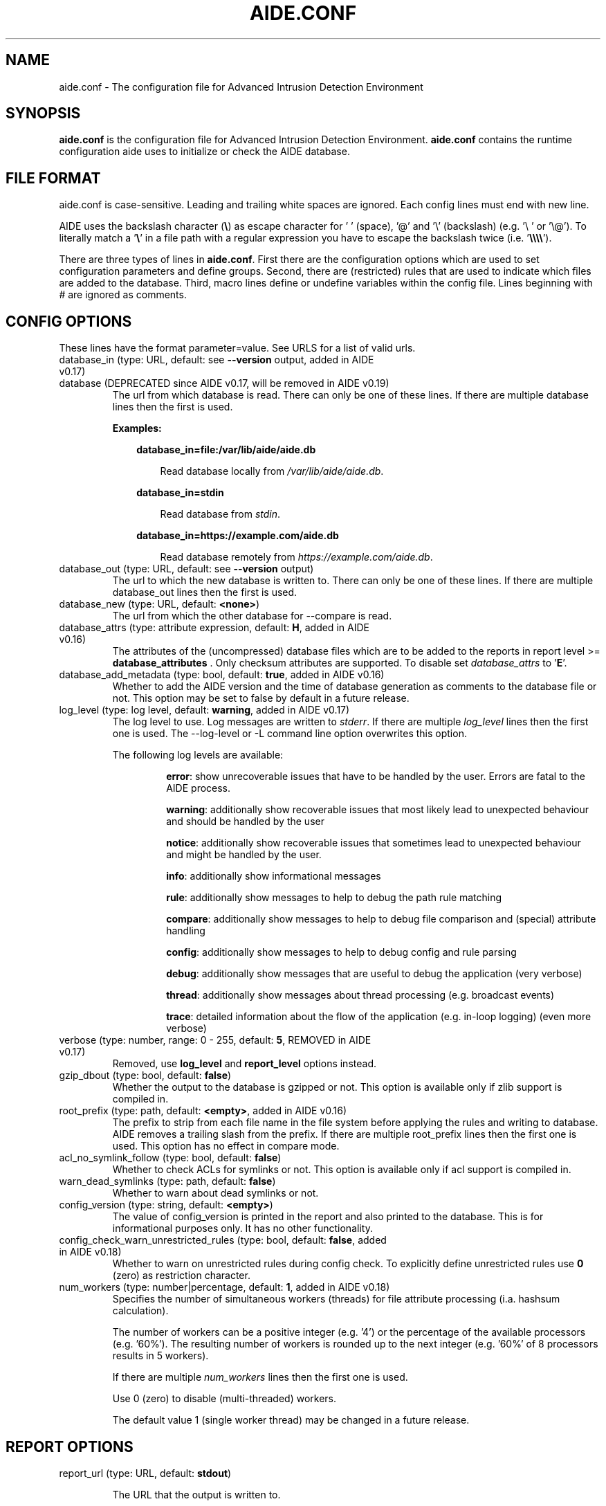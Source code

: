 .TH AIDE.CONF 5 "2023-02-06" "aide v0.18" "AIDE"
.SH NAME
aide.conf - The configuration file for Advanced Intrusion Detection
Environment
.PP
.SH SYNOPSIS
\fBaide.conf\fP is the configuration file for Advanced Intrusion
Detection Environment. \fBaide.conf\fP contains the runtime
configuration aide uses to initialize or check the AIDE database.
.PP
.SH "FILE FORMAT"
aide.conf is case-sensitive. Leading and trailing white spaces are
ignored. Each config lines must end with new line.
.PP
AIDE uses the backslash character (\fB\e\fR) as escape character for ' '
(space), '@' and '\e' (backslash) (e.g. '\e ' or '\e@'). To literally match a '\fB\e\fR'
in a file path with a regular expression you have to escape the backslash
twice (i.e. '\fB\e\e\e\e\fR').
.PP
There are three types of lines in \fBaide.conf\fP. First there are the
configuration options which are used to set configuration parameters and
define groups. Second, there are (restricted) rules that are used to indicate
which files are added to the database. Third, macro lines define or undefine
variables within the config file. Lines beginning with # are ignored as
comments.
.PP

.SH "CONFIG OPTIONS"
.PP
These lines have the format parameter=value. See URLS for a list of
valid urls.
.PP
.TP
database_in (type: URL, default: see \fB--version\fP output, added in AIDE v0.17)
.TQ
database (DEPRECATED since AIDE v0.17, will be removed in AIDE v0.19)
The url from which database is read. There can only be one of these
lines. If there are multiple database lines then the first is used.

.RS
.B Examples:

.RS 3
.nf
.B database_in=file:/var/lib/aide/aide.db
.fi

.RS 3
Read database locally from \fI/var/lib/aide/aide.db\fR.
.RE

.RE

.RS 3
.nf
.B database_in=stdin
.fi

.RS 3
Read database from \fIstdin\fR.
.RE

.RE

.RS 3
.nf
.B database_in=https://example.com/aide.db
.fi

.RS 3
Read database remotely from \fIhttps://example.com/aide.db\fR.
.RE

.RE

.RE

.IP "database_out (type: URL, default: see \fB--version\fP output)"
The url to which the new database is written to. There can only be one
of these lines. If there are multiple database_out lines then the
first is used.
.IP "database_new (type: URL, default: \fB<none>\fP)"
The url from which the other database for \-\-compare is read.
.IP "database_attrs (type: attribute expression, default: \fBH\fP, added in AIDE v0.16)"
The attributes of the (uncompressed) database files which are to be added to
the reports in report level >= \fBdatabase_attributes\fP . Only checksum attributes are
supported. To disable set
.I database_attrs
to
.RB ' E '.
.IP "database_add_metadata (type: bool, default: \fBtrue\fR, added in AIDE v0.16)"
Whether to add the AIDE version and the time of database generation as comments
to the database file or not. This option may be set to false by default in a
future release.

.IP "log_level (type: log level, default: \fBwarning\fR, added in AIDE v0.17)"
The log level to use. Log messages are written to \fIstderr\fR. If there are
multiple \fIlog_level\fR lines then the first one is used. The \-\-log-level or
\-L command line option overwrites this option.

.RS
The following log levels are available:

.RS
\fBerror\fP: show unrecoverable issues that have to be handled by the user. Errors are fatal to the AIDE process.

\fBwarning\fP: additionally show recoverable issues that most likely lead to unexpected behaviour and should be handled by the user

\fBnotice\fP: additionally show recoverable issues that sometimes lead to unexpected behaviour and might be handled by the user.

\fBinfo\fP: additionally show informational messages

\fBrule\fP: additionally show messages to help to debug the path rule matching

\fBcompare\fP: additionally show messages to help to debug file comparison and (special) attribute handling

\fBconfig\fP: additionally show messages to help to debug config and rule parsing

\fBdebug\fP: additionally show messages that are useful to debug the application (very verbose)

\fBthread\fP: additionally show messages about thread processing (e.g. broadcast events)

\fBtrace\fP: detailed information about the flow of the application (e.g. in-loop logging) (even more verbose)

.RE

.RE

.IP "verbose (type: number, range: 0 - 255, default: \fB5\fR, REMOVED in AIDE v0.17)"
Removed, use \fBlog_level\fR and \fBreport_level\fR options instead.
.IP "gzip_dbout (type: bool, default: \fBfalse\fR)"
Whether the output to the database is gzipped or not. This option is available
only if zlib support is compiled in.
.IP "root_prefix (type: path, default: \fB<empty>\fR, added in AIDE v0.16)"
The prefix to strip from each file name in the file system before applying the
rules and writing to database. AIDE removes a trailing slash from the prefix.
If there are multiple root_prefix lines then the first one is used. This option
has no effect in compare mode.
.IP "acl_no_symlink_follow (type: bool, default: \fBfalse\fR)"
Whether to check ACLs for symlinks or not. This option
is available only if acl support is compiled in.
.IP "warn_dead_symlinks (type: path, default: \fBfalse\fR)"
Whether to warn about dead symlinks or not.
.IP "config_version (type: string, default: \fB<empty>\fR)"
The value of config_version is printed in the report and also printed
to the database. This is for informational purposes only. It has no
other functionality.
.IP "config_check_warn_unrestricted_rules (type: bool, default: \fBfalse\fR, added in AIDE v0.18)"
Whether to warn on unrestricted rules during config check. To explicitly
define unrestricted rules use \fB0\fR (zero) as restriction character.
.IP "num_workers (type: number|percentage, default: \fB1\fR, added in AIDE v0.18)"
Specifies the number of simultaneous workers (threads) for file attribute
processing (i.a. hashsum calculation).

The number of workers can be a positive integer (e.g. '4') or the percentage of
the available processors (e.g. '60%'). The resulting number of workers is
rounded up to the next integer (e.g. '60%' of 8 processors results in 5
workers).

If there are multiple \fInum_workers\fR lines then the first one is used.

Use 0 (zero) to disable (multi-threaded) workers.

The default value 1 (single worker thread) may be changed in a future release.

.PP

.SH REPORT OPTIONS
.PP

.IP "report_url (type: URL, default: \fBstdout\fR)"

The URL that the output is written to.

Multiple instances of the \fBreport_url\fR option are supported.

.RS
.B Examples:

.RS 3
.nf
.B report_url=file:/var/log/aide.log
.fi

.RS 3
Write report to \fI/var/log/aide.log\fR.
.RE
.RE

.RS 3
.nf
.B report_url=stdout
.fi

.RS 3
Write report to \fIstdout\fR.
.RE
.RE

.RS 3
.nf
.B report_url=syslog:<LOG_FACILITY>
.fi

.RS 3
Write report to \fIsyslog\fR using \fILOG_FACILITY\fR.
.RE
.RE

.RE

.PP
The following report options are available (to take effect they
have to be set before \fBreport_url\fR):
.PP

.IP "report_level (type: report level, default: \fBchanged_attributes\fR, added in AIDE v0.17)"

The report level to use. The available report levels are as follows:

.RS
\fBminimal\fP: print single line whether AIDE found differences to the database

\fBsummary\fP: additionally print number of added, removed and changed files

\fBdatabase_attributes\fP: additionally print database checksums

\fBlist_entries\fP: additionally print lists of added, removed and changed entries

\fBchanged_attributes\fP: additionally print details about changed entries

.RS
.B Example:
.RS 3

.EX
File: /var/lib/apt/extended_states
 Perm      : -rw-r--r--                       | -rw-------
 Uid       : 0                                | 106
.EE

.RE

The left column shows the old value (e.g. from the \fIdatabase_in\fR database) and the right
column shows the new value (e.g. from the file system).

.RE

\fBadded_removed_attributes\fP: additionally print details about added and removed attributes

\fBadded_removed_entries\fP: additionally print details about added and removed entries
.RE

.IP "report_format (type: report format, default: \fBplain\fR, added in AIDE v0.18)"
The report format to use. The available report formats are as follows:

.RS
\fBplain\fP: Print report in plain human-readable format.

\fBjson\fP: Print report in json machine-readable format.
.RE

.IP "report_base16 (type: bool, default: \fBfalse\fR, added in AIDE v0.17)"
Base16 encode the checksums in the report. The default is to
report checksums in base64 encoding.
.IP "report_detailed_init (type: bool, default: \fBfalse\fR, added in AIDE v0.16)"
Report added files (report level >= \fBlist_entries\fP) and their details (report
level >= \fBadded_removed_entries\fP) in initialization mode.
.IP "report_quiet (type: bool, default: \fBfalse\fR, added in AIDE v0.16)"
Suppress report output if no differences to the database have been found.
.IP "report_append (type: bool, default: \fBfalse\fR, added in AIDE v0.17)"
Append to the report URL.
.TP
report_grouped (type: bool, default: \fBtrue\fR, added in AIDE v0.17)
.TQ
grouped (DEPRECATED since AIDE v0.17, will be removed in AIDE v0.19)
Group the files in the report by added, removed and changed files.
.TP
report_summarize_changes (type: bool, default: \fBtrue\fR, added in AIDE v0.17)
.TQ
summarize_changes (DEPRECATED since AIDE v0.17, will be removed in AIDE v0.19)
Summarize changes in the added, removed and changed files
sections of the report.

The general format is like the string YlZbpugamcinHAXSEC, where Y is
replaced by the file-type ('\fBf\fP' for a regular file, '\fBd\fP' for a
directory, '\fBl\fP' for a symbolic link, '\fBc\fP' for a character
device, '\fBb\fP' for a block device, '\fBp\fP' for a FIFO, '\fBs\fP' for
a unix socket, '\fBD\fP' for a Solaris door, '\fBP\fP' for a Solaris
event port, '\fB!\fP' if file type has changed and '\fB?\fP' otherwise).

The Z is replaced as follows: A '\fB=\fP' means that the size has not changed,
a '\fB<\fP' reports a shrinked size and a '\fB>\fP' reports a grown size.
The other letters in the string are the actual letters that will be output
if the associated attribute for the item has been changed or a '\fB.\fP' for no
change.

Otherwise a '\fB+\fP' is shown if the attribute has been added, a '\fB-\fP' if
it has been removed, a '\fB:\fP' if the attribute is ignored (but not forced)
or a ' ' if the attribute has not been checked.

The exceptions to this are: (1) a newly created file replaces each letter with
a '\fB+\fP', and (2) a removed file replaces each letter with a '\fB-\fP'.

The attribute that is associated with each letter is as follows:

.RS
.IP o
A \fBl\fP means that the link name has changed.
.IP o
A \fBb\fP means that the block count has changed.
.IP o
A \fBp\fP means that the permissions have changed.
.IP o
An \fBu\fP means that the uid has changed.
.IP o
A \fBg\fP means that the gid has changed.
.IP o
An \fBa\fP means that the access time has changed.
.IP o
A \fBm\fP means that the modification time has changed.
.IP o
A \fBc\fP means that the change time has changed.
.IP o
An \fBi\fP means that the inode has changed.
.IP o
A \fBn\fP means that the link count has changed.
.IP o
A \fBH\fP means that one or more message digests have changed.
.RE

.RS
The following letters are only available when explicitly enabled using configure:
.RE

.RS
.IP o
A \fBA\fP means that the access control list has changed.
.IP o
A \fBX\fP means that the extended attributes have changed.
.IP o
A \fBS\fP means that the SELinux attributes have changed.
.IP o
A \fBE\fP means that the file attributes on a second extended file system have changed.
.IP o
A \fBC\fP means that the file capabilities have changed.
.RE
.IP "report_ignore_added_attrs (type: attribute expression, default: \fBempty\fR, added in AIDE v0.16)"
Attributes whose addition is to be ignored in the report.
.IP "report_ignore_removed_attrs (type: attribute expression, default: \fBempty\fR, added in AIDE v0.16)"
Attributes whose removal is to be ignored in the report.
.TP
report_ignore_changed_attrs (type: attribute expression, default: \fBempty\fR, added in AIDE v0.16)
.TQ
ignore_list (REMOVED in AIDE v0.17)
Attributes whose change is to be ignored in the report.
.TP
report_force_attrs (type: attribute expression, default: \fBempty\fR, added in AIDE v0.16)
.TQ
report_attributes (REMOVED in AIDE v0.17)
Attributes which are always printed in the report for changed files. If an attribute is both ignored and forced the
attribute is not considered for file change but printed in the final report as long as the file has been otherwise changed.
.IP "report_ignore_e2fsattrs (type: string, default: \fB0\fR, added in AIDE v0.16)"
List (no delimiter) of ext2 file attributes which are to be ignored in the report.
See
.BR chattr (1)
for the available attributes. Use \fB0\fR (zero) to not ignore any
attribute. Ignored attributes are represented by a ':' in the report.

By default AIDE also reports changes of the read-only attributes mentioned in
.BR chattr (1)
(see example below how to ignore those changes).

.RS
.B Example:

.RS 3
Ignore changes of the read-only ext2 file attributes verify (V), inline data
(N), indexed directory (I) and encrypted (E):

.RS 3
.nf
report_ignore_e2fsattrs=VNIE
.fi
.RE
.RE
.RE

.PP
.SH "GROUPS"
.PP

Groups are aggregations of attributes.

Group definitions have the format <group name> = <attribute expression>.

Group names are limited to alphanumeric characters (\fBA-Za-z0-9\fP).

See ATTRIBUTES for a description of all available attributes.

.RE

.B Default groups
.TP
.B "R"
p+ftype+i+l+n+u+g+s+m+c+md5+X
.TP
.B "L"
p+ftype+i+l+n+u+g+X
.TP
.B ">"
Growing file p+ftype+l+u+g+i+n+s+growing+X
.TP
.B "H"
all compiled in hashsums (added in AIDE v0.17)
.TP
.B "X"
acl+selinux+xattrs+e2fsattrs+caps (if attributes are compiled in, added in AIDE v0.16)
.TP
.B "E"
Empty group
.TP
Use 'aide --version' to list the default compound groups.

.RE

.PP
.SH "RULES"
.PP
AIDE supports three types of rules:
.TP
.B "Regular rule:"
<regex> <attribute expression>

Files and directories matching the regular expression
are added to the database.

.TP
.B "Negative rule:"
!<regex>

Files and directories matching the regular expression
are ignored and not added to the database.
The children of matching directories are also ignored.

.TP
.B "Equals rule:"
=<regex> <attribute expression>

Files and directories matching the regular expression
are added to the database.
The children of directories are only added
if the regular expression ends with a "/".
The children of sub-directories are not added at all.

.PP
Every regular expression has to start with an explicit "/".
An implicit ^ is added in front of each regular expression.
In other words,
the regular expressions are matched at the first position
against the complete path.
Special characters can be escaped using
two-digit URL encoding (for example, %20 to represent a space).

AIDE uses a deepest-match algorithm to find the tree node to search,
but a first-match algorithm inside the node.
(see also \fBrule\fP log level).

See EXAMPLES for examples.
.PP
More in-depth discussion of the selection algorithm can be found in
the AIDE manual.
.IP
.PP
.SH "RESTRICTED RULES"
.PP
Restricted rules are like normal rules but can be
restricted to file types (added in AIDE v0.16). The following file types are supported:

.TP
.B "\fBf\fP"
restrict rule to regular files
.TP
.B "\fBd\fP"
restrict rule to directories
.TP
.B "\fBl\fP"
restrict rule to symbolic links
.TP
.B "\fBc\fP"
restrict rule to character devices
.TP
.B "\fBb\fP"
restrict rule to block devices
.TP
.B "\fBp\fP"
restrict rule to FIFO files
.TP
.B "\fBs\fP"
restrict rule to UNIX sockets
.TP
.B "\fBD\fP"
restrict rule to Solaris doors
.TP
.B "\fBP\fP"
restrict rule to Solaris event ports
.TP
.B "\fB0\fR"
empty restriction,
i.e. don't restrict rule (added in AIDE v0.18)
.PP
Multiple restrictions can be given
as a comma-separated list.
.PP
The syntax of restricted rules is as follows:
.TP
.B "Restricted regular rule"
<regex> <file types> <attribute expression>
.TP
.B "Restricted negative rule"
!<regex> <file types>
.TP
.B "Restricted equals rule"
=<regex> <file types> <attribute expression>


.PP
.SH "MACRO LINES"
.PP
.IP "@@define \fBVAR\fR \fBval\fR"
Define variable \fBVAR\fR to value \fBval\fR.
.IP "@@undef \fBVAR\fR"
Undefine variable \fBVAR\fR.
.TP
@@if \fBboolean_expression\fR (added in AIDE v0.18)
.TQ
@@else
.TQ
@@endif
@@if begins an if statement. It must be terminated with an @@endif statement.
The lines between @@if and @@endif are used if the \fBboolean_expression\fR
evaluates to \fBtrue\fR.  If there is an @@else statement then the part between
@@if and @@else is used if \fBboolean_expression\fR evaluates to \fBtrue\fR
otherwise the part between @@else and @@endif is used.

.RS
Available operators and functions in boolean expressions:

.RS 3
.nf
.B not \fIboolean_expression\fR
.fi
.RS 3
Evaluates to true if the \fIboolean_expression\fR is false, and false if the
\fIboolean_expression\fR is true.
.RE
.RE

.RS 3
.nf
.B defined \fIVARIABLE\fR
.fi

.RS 3
Evaluates to \fBtrue\fR if \fIVARIABLE\fR is defined.
.RE
.RE

.RS 3
.nf
.B hostname \fIHOSTNAME\fR
.fi

.RS 3
Evaluates to \fBtrue\fR if \fIHOSTNAME\fR equals the \fBhostname\fR of the machine
that AIDE is running on. \fBhostname\fR is the name of the host without the
domainname (ie 'hostname', not 'hostname.example.com').
.RE
.RE

.RS 3
.nf
.B exists \fIPATH\fR
.fi

.RS 3
Evaluates to \fBtrue\fR if \fIPATH\fR exists.
.RE
.RE

.RE

.IP "@@ifdef \fBVARIABLE\fR (DEPRECATED since AIDE v0.18, will be removed in AIDE v0.20)"
same as \fB@@if defined VARIABLE\fR
.IP "@@ifndef \fBVARIABLE\fR (DEPRECATED since AIDE v0.18, will be removed in AIDE v0.20)"
same as \fB@@if not defined VARIABLE\fR
.IP "@@ifhost \fBHOSTNAME\fR (DEPRECATED since AIDE v0.18, will be removed in AIDE v0.20)"
same as \fB@@if hostname HOSTNAME\fR
.IP "@@ifnhost \fBHOSTNAME\fR (DEPRECATED since AIDE v0.18, will be removed in AIDE v0.20)"
same as \fB@@if not hostname HOSTNAME\fR

.IP "@@{\fBVAR\fR}"
@@{\fBVAR\fR} is replaced with the value of the variable \fBVAR\fR.
If variable \fBVAR\fR is not defined an empty string is used.

Variables are supported in strings and in regular expressions of selection
lines.

.RS
Pre-defined marco variables:

.RS 3
\fB@@{HOSTNAME}\fP: hostname of the current system
.RE

.RE

.IP "@@include \fBFILE\fR"
Include \fBFILE\fR.

The content of the file is used as if it were inserted in this part of the
config file.

The maximum depth of nested includes is 16.

.IP "@@include \fBDIRECTORY\fR \fBREGEX\fR [\fBRULE_PREFIX\fR] (added in AIDE v0.17)"
Include all (regular) files found in \fBDIRECTORY\fR matching regular
expression \fBREGEX\fR (sub-directories are ignored). The file are included in
lexical sort order.

If \fBRULE_PREFIX\fR (added in AIDE v0.18) is set, all rules included by the
statement are prefixed with given \fBRULE_PREFIX\fR. Prefixes from nested
include statements are concatenated.

The content of the files is used as if it were inserted in this
part of the config file.

.TP
@@x_include \fBFILE\fR (added in AIDE v0.17)
.TQ
@@x_include \fBDIRECTORY\fR \fBREGEX\fR [\fBRULE_PREFIX\fR]  (added in AIDE v0.17)
\fB@x_include\fR is identical to \fB@@include\fR, except that if a config file
is executable is is run and the output is used as config.

If the executable file exits with status greater than zero or writes to stderr
aide stops with an error.

For security reasons \fBDIRECTORY\fR and each executable config file must be
owned by the current user or root. They must not be group- or world-writable.

.IP "@@x_include_setenv \fBVAR\fR \fBVALUE\fR (added in AIDE v0.17)"

Adds the variable \fBVAR\fR with the value \fBVALUE\fR to the environment used
for config file execution.

Environment variable names are limited to alphanumeric characters
(\fBA-Za-z0-9\fP) and the underscore '\fB_\fR' and must not begin with a digit.

.PP

.SH TYPES

.B bool
.RS 3
Valid values are \fByes\fR, \fBtrue\fR, \fBno\fR or \fBfalse\fR.
.RE

.B "attribute expression"
.RS 3

An attribute expression is of the following form:
.IP
.nf
  <attribute/group>
| <expr> + <attribute/group>
| <expr> - <attribute/group>
.fi
.RE

.B URLS
.RS 3
Urls can be one of the following. Input urls cannot be used as outputs
and vice versa.
.RS

.IP "stdout"
.IP "stderr"
Output is sent to stdout, stderr respectively.
.IP "stdin"
Input is read from stdin.
.IP "file:/\fBpath\fR"
Input is read from \fBpath\fR or output is written to \fBpath\fR.
.IP "fd:\fBnumber\fR"
Input is read from filedescriptor \fBnumber\fR or output is written to
\fBnumber\fR.
.IP "syslog:\fBLOG_FACILITY\fR"
Output is written to syslog using \fILOG_FACILITY\fR.

.RE

.RE

.SH "ATTRIBUTES"
.PP
.B "File attributes"
.TP
.B "\fBftype\fR"
file type (added in AIDE v0.15)
.TP
.B "\fBp\fR"
permissions
.TP
.B "\fBi\fR"
inode
.TP
.B "\fBl\fR"
link name
.TP
.B "\fBn\fR"
number of links
.TP
.B "\fBu\fR"
user
.TP
.B "\fBg\fR"
group
.TP
.B "\fBs\fR"
size
.TP
.B "\fBb\fR"
block count
.TP
.B "\fBm\fR"
mtime
.TP
.B "\fBa\fR"
atime
.TP
.B "\fBc\fR"
ctime
.TP
.B "\fBacl\fR"
access control list
(requires \fIlibacl\fR)
.TP
.B "\fBselinux\fR"
selinux attributes
(requires \fIlibselinux\fR)
.TP
.B "\fBxattrs\fR"
extended attributes
(requires \fIlibattr\fR)
.TP
.B "\fBe2fsattrs\fR"
file attributes on a second extended file system,
see also \fB report_ignore_e2fsattrs \fP option
(requires \fIlibext2fs\fR, added in AIDE v0.15)
.TP
.B "\fBcaps\fR"
file capabilities
(requires \fIlibcap2\fR, added in AIDE v0.17)
.PP

Use 'aide --version' to show which compiled-in attributes are available.
.PP
.B "Special attributes"
.TP
.B "\fBS\fR"
check for growing size
(DEPRECATED since AIDE v0.18, will be removed in AIDE v0.20)

Use \fBgrowing+s\fR attributes instead
.TP
.B "\fBI\fR"
ignore changed filename

When \fBI\fR is used, the inode of the old file is used to search for
a moved file in the new database.

Source and target file have to be located in the same directory and must share
the same attributes (except for special attributes
\fBANF\fR, \fBARF\fR, \fBI\fR, \fBgrowing\fR, and \fBcompressed\fR).

For moved entries a change of the \fBctime\fR attribute is ignored.

.TP
.B "\fBgrowing\fR"
ignore growing file (added in AIDE v0.18)

When \fBgrowing\fR is used, changes of the following attributes are
ignored:

\fBsize\fR: if new size is greater than old size

\fBbcount\fR: if new bcount is greater than old bcount

\fBatime\fR: if new atime is greater than old atime

\fBmtime\fR: if new mtime is greater than old mtime

\fBctime\fR: if new ctime is greater than old ctime

\fBhashsums\fR: if the hashsum of the new file restricted to the old size equals the hashsums of the old file

For hashsum attributes the \fBgrowing\fR attribute is ignored in compare mode.

.TP
.B "\fBcompressed\fR"
ignore compressed file (added in AIDE v0.18)

When \fBcompressed\fR is used, the uncompressed hashsums of the
new compressed file (supported compressions: \fBgzip\fR) are used to search for the
uncompressed file in the old database.

The old uncompressed and the new compressed file have to be located in the same
directory and must share the same attributes (except for special attributes
\fBANF\fR, \fBARF\fR, \fBI\fR, \fBgrowing\fR, and \fBcompressed\fR) including at least
one hashsum.

Changes of the \fBinode\fR, \fBsize\fR, \fBbcount\fR and \fBctime\fR attributes are ignored.

The \fBgrowing\fR attribute (i.e. the old file size) is not considered for
compressed files during the calculation of the uncompressed hashsums.

The \fBcompressed\fR attribute is ignored in compare mode.

.TP
.B "\fBANF\fR"
allow new files

When 'ANF' is used, new files are added to the new database, but are
ignored in the report.
.TP
.B "\fBARF\fR"
allow removed files

When 'ARF' is used, files missing on disk are omitted from the new database,
but are ignored in the report.
.PP

.B Hashsums attributes
.TP
.B "md5"
MD5 checksum
(not in \fIlibgcrypt\fR FIPS mode)
.TP
.B "sha1"
SHA-1 checksum
.TP
.B "sha256"
SHA-256 checksum
.TP
.B "sha512"
SHA-512 checksum
.TP
.B "rmd160"
RIPEMD-160 checksum
.TP
.B "tiger"
tiger checksum
.TP
.B "haval"
haval256 checksum
(\fIlibmhash\fR only)
.TP
.B "crc32"
crc32 checksum
.TP
.B "crc32b"
crc32 checksum
(\fIlibmhash\fR only)
.TP
.B "gost"
GOST R 34.11-94 checksum
.TP
.B "whirlpool"
whirlpool checksum
.TP
.B "stribog256"
GOST R 34.11-2012, 256 bit checksum
(\fIlibgcrypt\fR only, added in AIDE v0.17)
.TP
.B "stribog512"
GOST R 34.11-2012, 512 bit checksum
(\fIlibgcrypt\fR only, added in AIDE v0.17)
.PP

Use 'aide --version' to show which hashsums are available.

.RE

.PP
.SH EXAMPLES
.TP
.B "/ R"
This adds all files on your machine to the database.
This one line is a fully qualified configuration file.
.TP
.B "!/dev$"
This ignores the /dev directory structure.
.TP
.B "=/foo R"
Only /foo and /foobar are taken into the database.
None of their children are added.
.TP
.B "=/foo/ R"
Only /foo and its children
(e.g. /foo/file and /foo/directory)
are taken into the database.
The children of sub-directories
(e.g. /foo/directory/bar) are not added.
.TP
.B "/ d,f R"
Only add directories and files to the database
.TP
.B "!/run d"
.TQ
.B "/run R"
Add all but directory entries to the database
.TP
.B "/run d R-m-c-i"
.TQ
.B "/run R"
Use specific rule for directories
.TP
Suggested Groups
.TP
.B "\fBOwnerMode\fR = p+u+g+ftype"
Check permissions, owner, group and file type
.TP
.B "\fBSize\fR = s+b"
Check size and block count
.TP
.B "\fBInodeData\fR = OwnerMode+n+i+Size+l+X"
.TQ
.B "\fBStaticFile\fR = m+c+Checksums"
Files that stay static
.PP
.B "\fBFull\fR = InodeData+StaticFile"
.TQ
.B "\fBFull\fR = ftype+p+l+u+g+s+m+c+a+i+b+n+H+X"
.TQ
.B "/ 0 Full"
This line defines group \fBFull\fR.
It has all attributes,
all compiled in hashsums (\fBH\fR) and
all compiled in extra file attributes (\fBX\fR).
See '--version' output for the compiled in hashsums and extra groups.
The example rule is the typical catch-all rule
at the end of the rule list.
.TP
.B "\fBVarTime\fR = InodeData+Checksums"
.TQ
.B "/etc/ssl/certs/ca-certificates\e\e.crt$ VarTime"
Files that change their mtimes or ctimes but not their contents.
.TP
.B "\fBVarInode\fR = VarTime-i"
.TQ
.B "/var/lib/nfs/etab$ f VarInode"
Files that are recreated regularly but do not change their contents
.TP
.B "\fBVarFile\fR = OwnerMode+n+l+X"
.TQ
.B "/etc/resolv\e\e.conf$ f VarFile"
Files that change their contents during system operation
.TP
.B "\fBVarDir\fR = OwnerMode+n+i+X"
.TQ
.B "/var/lib/snmp$ d VarDir"
Directories that change their contents during system operation
.TP
.B "\fBRecreatedDir\fR = OwnerMode+n+X"
.TQ
.B "/run/samba$ d RecreatedDir"
Directories that are recreated regularly and change their contents
.TP
Log Handling
.PP
Logs pose a number of special challenges to AIDE.
An active log is nearly constantly being written to.
The process of log rotation changes file names for
files that are supposed to have unaltered contents.
To save space, Logs are compressed in the process of their rotation,
and finally, they get deleted.
AIDE is supposed to handle all those cases without generating reports,
and it is still expected to flag the cases when
an attacker tampers with logs.
.PP
The following examples suggest a way to handle the
common case of log rotation with the logrotate(8) program,
with its options \fBcompress\fR, \fBdelaycompress\fR and \fBnocopytruncate\fR set.
The vast majority of logs are rotated this way on most Linux systems.
.TP
.B "\fBActLog\fR=Full+growing+ANF+I"
.TQ
.B "/var/log/foo\e\e.log$ f ActLog"
An Active Log is typically named foo.log.
It is constanty being written to.
The file does neither change its mode nor its inode number.
The size only increases,
and what is written to the file is not supposed to change (growing).
During log rotation,
foo.log is typically renamed to foo.log.1 (or foo.log.0)
and the process is instructed to write to a new foo.log.
Log content is written to a new file (ANF)
and will eventually be renamed to foo.log.1 (I).
The growing attribute suppresses reports for files that
just had content appended when compared to the database.
A change of the old content is still reported!
.TP
.B "\fBRotLog\fR=Full"
.TQ
.B "/var/log/foo\e\e.log\e\e.1$ f RogLog"
foo.log.0 or foo.log.1 is called the Rotated Log,
the previously active log renamed to the
first name of the Log Series that is formed by the rotation mechanism.
Right after rotation, the file might still being written to by the daemon.
To aide, this looks like the Active Log's size decreases and its
inode and timestamps change.
The Rotated Log is not supposed to change its attributes
once the process has stopped writing to it.
Reports might be generated if aide runs while the process
still writes to the Rotated Log,
but this is quite unlikely to happen.
Some log rotation mechanisms rename
foo.log to foo.log.0 to foo.log.1.gz,
others rename foo.log to foo.log.1 to foo.2.log.gz.
.TP
.B "\fBCompSerLog\fR=Full+I+compressed"
.TQ
.B "/var/log/foo\e\e.log\e\e.2\e\e.gz$ f CompSerLog"
In the next rotation step,
foo.log.1 gets compressed to foo.log.2.gz,
becoming the Compressed Log in the Log Series.
With this rule,
AIDE does not report this step because it
uncompresses the contents of the file
and takes the checksum of the uncompressed content.
The contents strictly doesn't change,
but some attribute changes are ignored (compressed).
.TP
.B "\fBMidlSerLog\fR=Full+I"
.TQ
.B "/var/log/foo\e\e.log\e\e.[345]\e\e.gz$ f MidlSerLog"
In the next log rotation, all foo.log.{x} get renamed to foo.log.{x+1}.
The other attributes are not supposed to change.
.TP
.B "\fBLastSerLog\fR=Full+ARF"
.TQ
.B "/var/log/foo\e\e.log\e\e.6\e\e.gz$ f LastSerLog"
The configuration of the log rotation process specifies a number of log
generations to keep. The last log in the series is therefore removed
from the disk (ARF).
.PP
aide 0.18 does not yet support the following cases of log rotation:
.TP
.B "empty files"
It might be the case that a log is actually created, but never written to.
This commonly happens on rarely used web servers that use the log rotation
as a method to cater for data protection regulation.
In result, all files in a series are identical,
breaking the heuristics that aide uses to detect log rotation.
A possible workaround is to begin a newly rotated log with a timestamp.
With logrotate, this can be done in a postrotate scriptlet.
.TP
.B "nodelaycompress"
With logrotate's \fBnodelaycompress\fR option,
a log is immediately compressed after renaming it from the Active Log name.
For the time being, it is recommended to always use the \fBdelaycompress\fR option
to avoid this behavior.
.TP
.B "copytruncate"
With logrotate's \fBcopytruncate\fR option,
the Active Log is not renamed and newly created but
copied to the new file name.
After the copy operation, the old file is truncated to zero size,
allowing the daemon to continuously write to the already open file handle.
aide uses the Inode number to detect the rotation process.
That doesn't work with \fBcopytruncate\fR because the Inode stays
with the Active Log.
For the time being, it is recommended to avoid the \fBcopytruncate\fR option
to avoid this behavior.
.PP
.SH HINTS
In the following, the first is not allowed in AIDE. Use the latter instead.
.IP
.B "/foo epug"
.IP
.B "/foo e+p+u+g"
.PP
.SH "SEE ALSO"
.BR aide (1)
.SH DISCLAIMER
All trademarks are the property of their respective owners.
No animals were harmed while making this webpage or this piece of
software.
